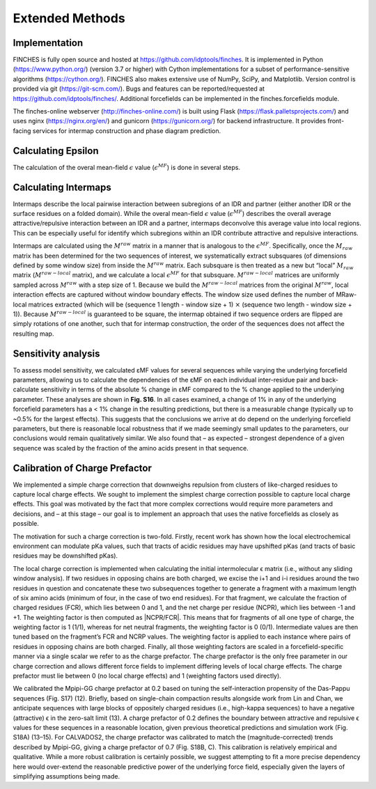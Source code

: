 Extended Methods
==================



Implementation
------------------
FINCHES is fully open source and hosted at https://github.com/idptools/finches. It is implemented in Python (https://www.python.org/) (version 3.7 or higher) with Cython implementations for a subset of performance-sensitive algorithms (https://cython.org/). FINCHES also makes extensive use of NumPy, SciPy, and Matplotlib. Version control is provided via git (https://git-scm.com/). Bugs and features can be reported/requested at https://github.com/idptools/finches/. Additional forcefields can be implemented in the finches.forcefields module.

The finches-online webserver (http://finches-online.com/) is built using Flask (https://flask.palletsprojects.com/) and uses nginx (https://nginx.org/en/) and gunicorn (https://gunicorn.org/) for backend infrastructure. It provides front-facing services for intermap construction and phase diagram prediction.


Calculating Epsilon
------------------------
The calculation of the overal mean-field :math:`\epsilon` value (:math:`\epsilon^{MF}`) is done in several steps.


Calculating Intermaps
------------------------
Intermaps describe the local pairwise interaction between subregions of an IDR and partner (either another IDR or the surface residues on a folded domain). While the overal mean-field :math:`\epsilon` value (:math:`\epsilon^{MF}`) describes the overall average attractive/repulsive interaction between an IDR and a partner, intermaps deconvolve this average value into local regions. This can be especially useful for identify which subregions within an IDR contribute attractive and repulsive interactions. 

Intermaps are calculated using the :math:`M^{raw}` matrix in a manner that is analogous to the :math:`\epsilon^{MF}`. Specifically, once the :math:`M_{raw}` matrix has been determined for the two sequences of interest, we systematically extract subsquares (of dimensions defined by some window size) from inside the :math:`M^{raw}` matrix. Each subsquare is then treated as a new but “local” :math:`M_{raw}` matrix (:math:`M^{raw-local}` matrix), and we calculate a local :math:`\epsilon^{MF}` for that subsquare. :math:`M^{raw-local}` matrices are uniformly sampled across :math:`M^{raw}` with a step size of 1. Because we build the :math:`M^{raw-local}` matrices from the original :math:`M^{raw}`, local interaction effects are captured without window boundary effects. The window size used defines the number of MRaw-local matrices extracted (which will be (sequence 1 length - window size + 1) :math:`\times` (sequence two length - window size + 1)). Because :math:`M^{raw-local}` is guaranteed to be square, the intermap obtained if two sequence orders are flipped are simply rotations of one another, such that for intermap construction, the order of the sequences does not affect the resulting map.


Sensitivity analysis
------------------------
To assess model sensitivity, we calculated εMF values for several sequences while varying the underlying forcefield parameters, allowing us to calculate the dependencies of the εMF on each individual inter-residue pair and back-calculate sensitivity in terms of the absolute % change in εMF compared to the % change applied to the underlying parameter. These analyses are shown in **Fig. S16**. In all cases examined, a change of 1% in any of the underlying forcefield parameters has a < 1% change in the resulting predictions, but there is a measurable change (typically up to ~0.5% for the largest effects). This suggests that the conclusions we arrive at do depend on the underlying forcefield parameters, but there is reasonable local robustness that if we made seemingly small updates to the parameters, our conclusions would remain qualitatively similar. We also found that – as expected – strongest dependence of a given sequence was scaled by the fraction of the amino acids present in that sequence.


Calibration of Charge Prefactor
-----------------------------------
We implemented a simple charge correction that downweighs repulsion from clusters of like-charged residues to capture local charge effects. We sought to implement the simplest charge correction possible to capture local charge effects. This goal was motivated by the fact that more complex corrections would require more parameters and decisions, and – at this stage – our goal is to implement an approach that uses the native forcefields as closely as possible. 

The motivation for such a charge correction is two-fold. Firstly, recent work has shown how the local electrochemical environment can modulate pKa values, such that tracts of acidic residues may have upshifted pKas (and tracts of basic residues may be downshifted pKas). 

The local charge correction is implemented when calculating the initial intermolecular ϵ matrix (i.e., without any sliding window analysis). If two residues in opposing chains are both charged, we excise the i+1 and i-i residues around the two residues in question and concatenate these two subsequences together to generate a fragment with a maximum length of six amino acids (minimum of four, in the case of two end residues). For that fragment, we calculate the fraction of charged residues (FCR), which lies between 0 and 1, and the net charge per residue (NCPR), which lies between -1 and +1. The weighting factor is then computed as \|NCPR/FCR\|. This means that for fragments of all one type of charge, the weighting factor is 1 (1/1), whereas for net neutral fragments, the weighting factor is 0 (0/1). Intermediate values are then tuned based on the fragment’s FCR and NCRP values. The weighting factor is applied to each instance where pairs of residues in opposing chains are both charged. Finally, all those weighting factors are scaled in a forcefield-specific manner via a single scalar we refer to as the charge prefactor. The charge prefactor is the only free parameter in our charge correction and allows different force fields to implement differing levels of local charge effects. The charge prefactor must lie between 0 (no local charge effects) and 1 (weighting factors used directly).

We calibrated the Mpipi-GG charge prefactor at 0.2 based on tuning the self-interaction propensity of the Das-Pappu sequences (Fig. S17) (12). Briefly, based on single-chain compaction results alongside work from Lin and Chan, we anticipate sequences with large blocks of oppositely charged residues (i.e., high-kappa sequences) to have a negative (attractive) ϵ in the zero-salt limit (13). A charge prefactor of 0.2 defines the boundary between attractive and repulsive ϵ values for these sequences in a reasonable location, given previous theoretical predictions and simulation work (Fig. S18A) (13–15). For CALVADOS2, the charge prefactor was calibrated to match the (magnitude-corrected) trends described by Mpipi-GG, giving a charge prefactor of 0.7 (Fig. S18B, C). This calibration is relatively empirical and qualitative. While a more robust calibration is certainly possible, we suggest attempting to fit a more precise dependency here would over-extend the reasonable predictive power of the underlying force field, especially given the layers of simplifying assumptions being made. 

